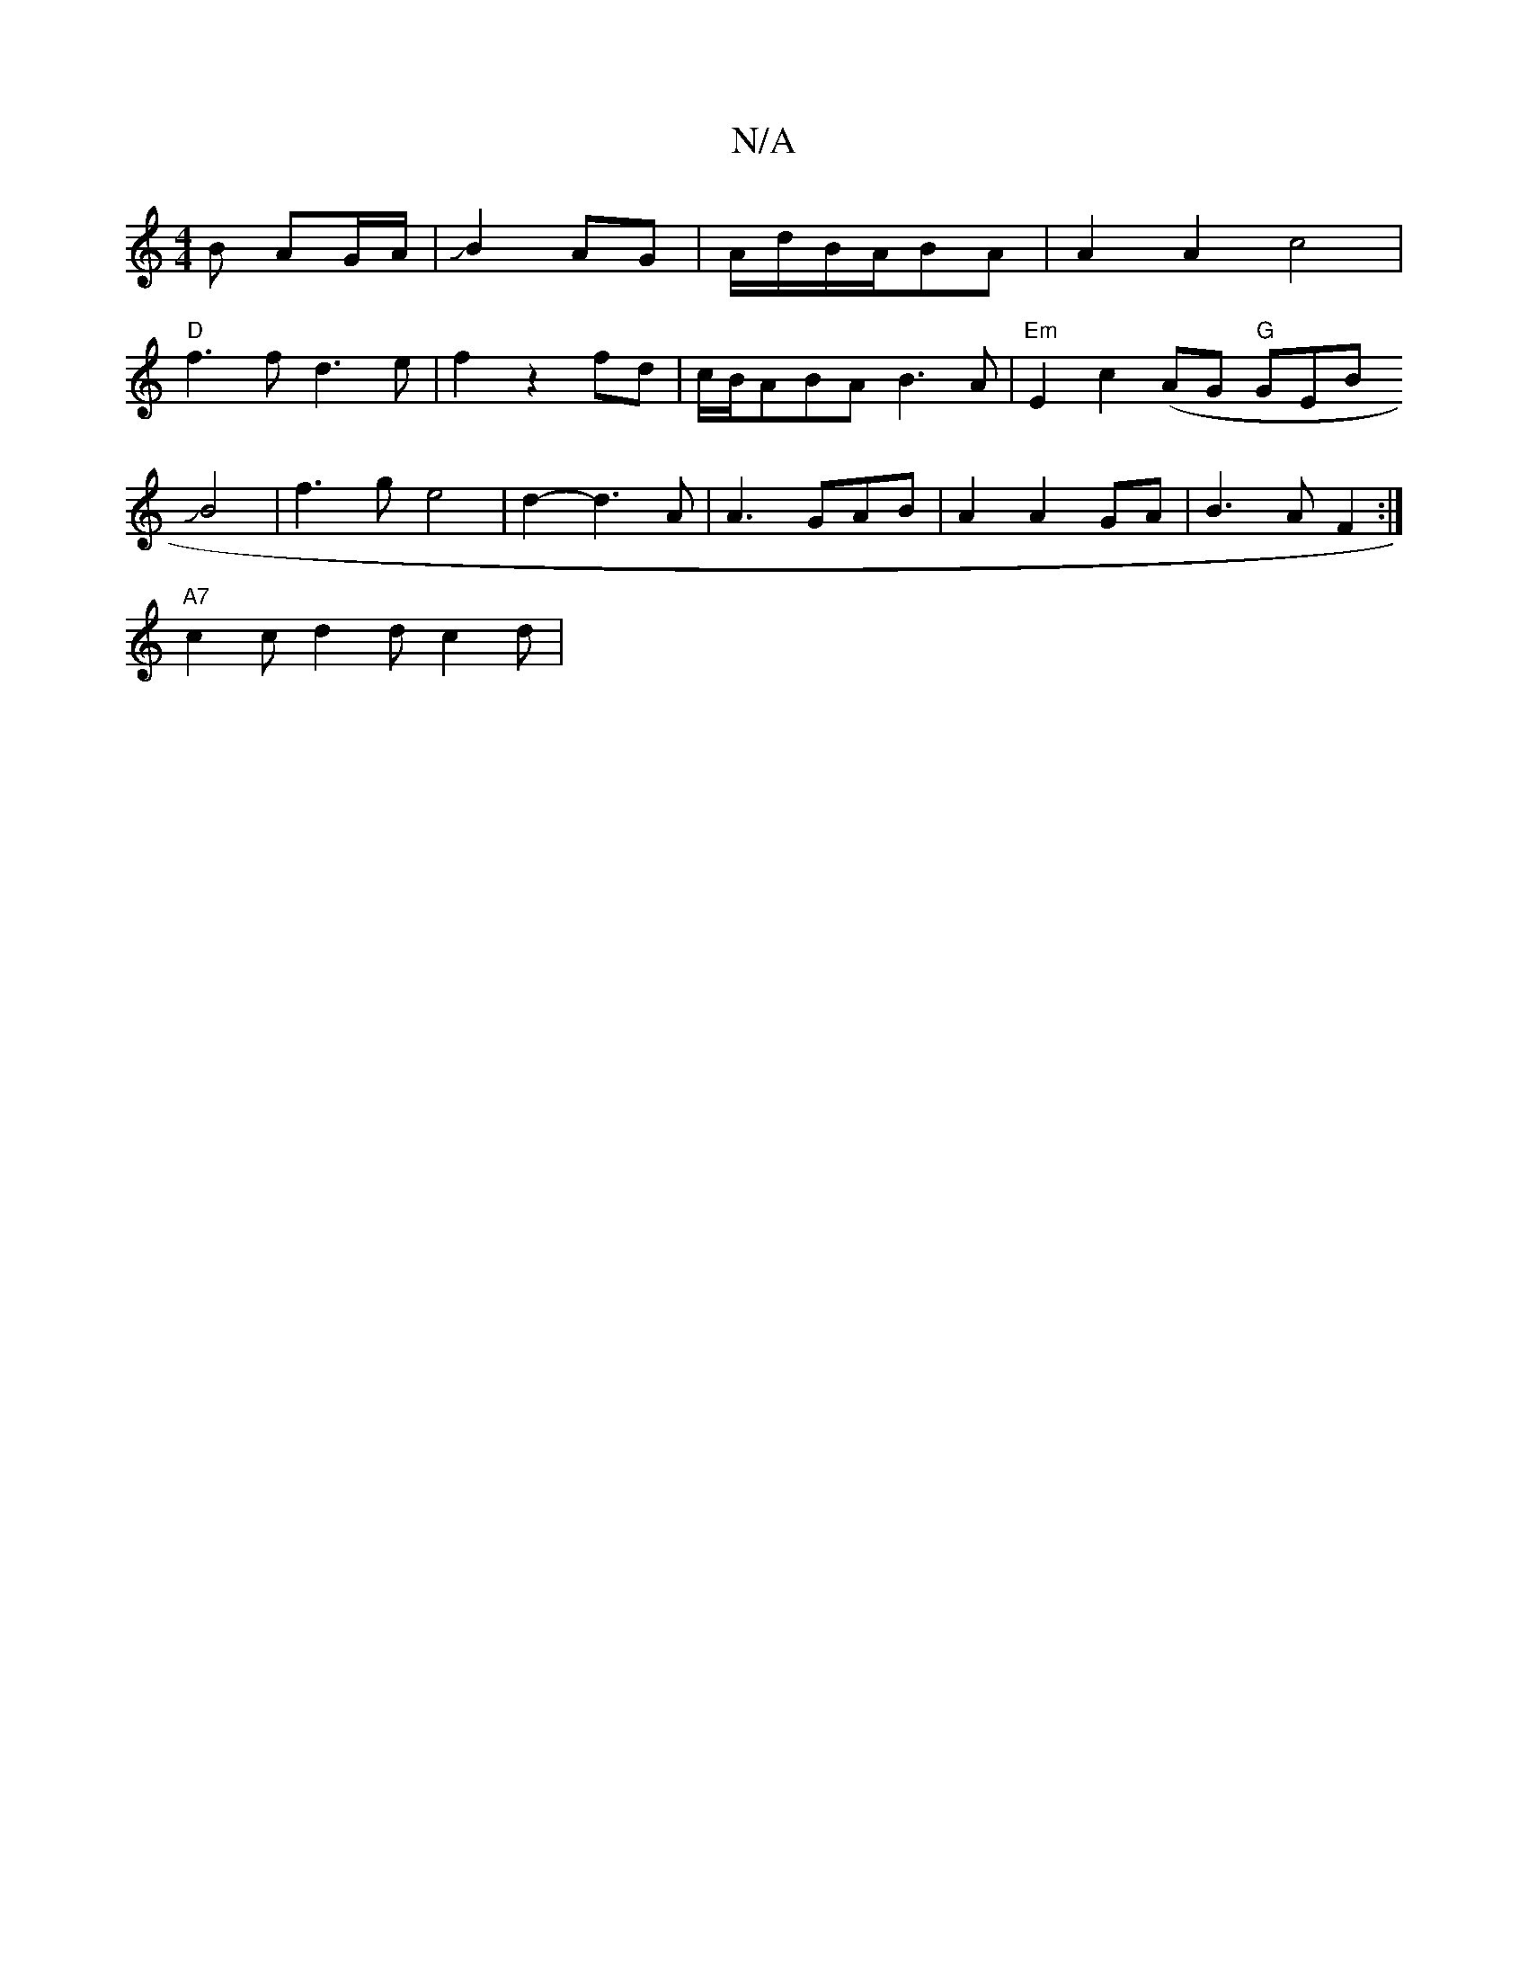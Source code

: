 X:1
T:N/A
M:4/4
R:N/A
K:Cmajor
B AG/A/|JB2AG | A/d/B/A/BA | A2 A2- c4|
"D"f3 f d3e|f2z2fd|c/B/ABA B3A | "Em"E2 c2 (AG "G"GEB
JB4 |f3g e4|d2-d3A|A3GAB|A2 A2 GA | B3 A F2 :|
"A7"c2 "Em"={c}d2d c2 d | "C3 d/B/ ||

AG G3 G | defg dcAB 
